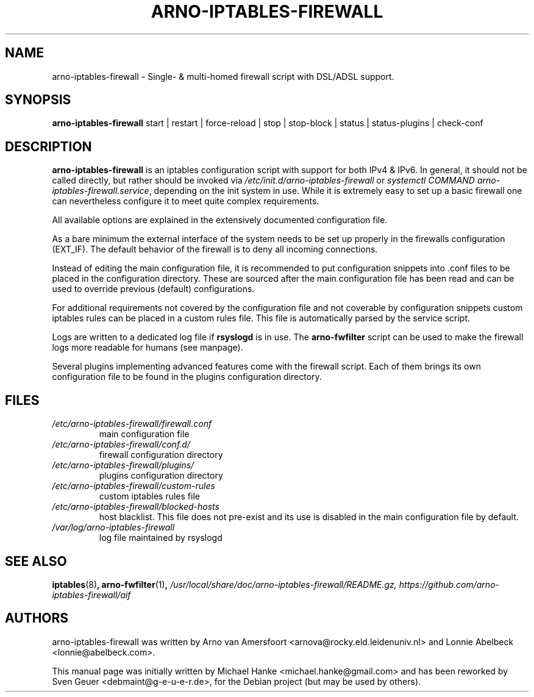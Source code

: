 .TH "ARNO-IPTABLES-FIREWALL" "8" "2020-03-25" "Sven Geuer" "AIF Manual"
.SH "NAME"
arno\-iptables\-firewall \- Single\- & multi\-homed firewall script with DSL/ADSL support.
.SH "SYNOPSIS"
\fBarno\-iptables\-firewall\fR start | restart | force-reload | stop | stop-block | status | status\-plugins | check-conf
.SH "DESCRIPTION"
\fBarno\-iptables\-firewall\fR is an iptables configuration script with support for both IPv4 & IPv6. In general, it should not be called directly, but rather should be invoked via \fI/etc/init.d/arno\-iptables\-firewall\fR or \fIsystemctl\~COMMAND\~arno\-iptables\-firewall.service\fR, depending on the init system in use. While it is extremely easy to set up a basic firewall one can nevertheless configure it to meet quite complex requirements.
.P
All available options are explained in the extensively documented configuration file.
.P
As a bare minimum the external interface of the system needs to be set up properly in the firewalls configuration (EXT_IF). The default behavior of the firewall is to deny all incoming connections.
.P
Instead of editing the main configuration file, it is recommended to put configuration snippets into .conf files to be placed in the configuration directory. These are sourced after the main configuration file has been read and can be used to override previous (default) configurations.
.P
For additional requirements not covered by the configuration file and not coverable by configuration snippets custom iptables rules can be placed in a custom rules file. This file is automatically parsed by the service script. 
.P
Logs are written to a dedicated log file if \fBrsyslogd\fR is in use. The \fBarno\-fwfilter\fR script can be used to make the firewall logs more readable for humans (see manpage).
.P
Several plugins implementing advanced features come with the firewall script. Each of them brings its own configuration file to be found in the plugins configuration directory.
.SH "FILES"
.TP
.I /etc/arno\-iptables\-firewall/firewall.conf
main configuration file
.TP
.I /etc/arno\-iptables\-firewall/conf.d/
firewall configuration directory
.TP
.I /etc/arno\-iptables\-firewall/plugins/
plugins configuration directory
.TP
.I /etc/arno\-iptables\-firewall/custom\-rules
custom iptables rules file
.TP
.I /etc/arno\-iptables\-firewall/blocked\-hosts
host blacklist. This file does not pre-exist and its use is disabled in the main configuration file by default.
.TP
.I /var/log/arno\-iptables\-firewall
log file maintained by rsyslogd
.SH "SEE ALSO"
.BR iptables "(8)",
.BR arno\-fwfilter "(1)",
.I /usr/local/share/doc/arno-iptables-firewall/README.gz,
.I https://github.com/arno-iptables-firewall/aif
.SH "AUTHORS"
arno\-iptables\-firewall was written by Arno van Amersfoort <arnova@rocky.eld.leidenuniv.nl> and Lonnie Abelbeck <lonnie@abelbeck.com>.
.P 
This manual page was initially written by Michael Hanke <michael.hanke@gmail.com> and has been reworked by Sven Geuer <debmaint@g\-e\-u\-e\-r.de>, for the Debian project (but may be used by others).
